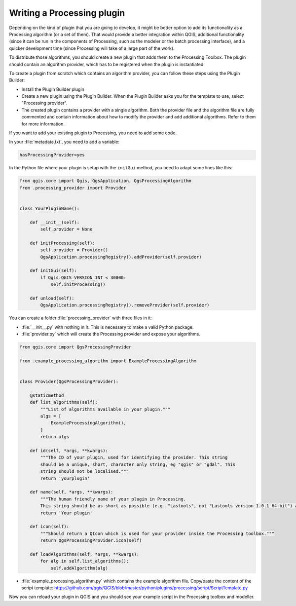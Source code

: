 .. only:: html


.. index:: Plugins; Processing algorithm
.. _processing_plugin:

****************************
Writing a Processing plugin
****************************

.. contents::
   :local:

Depending on the kind of plugin that you are going to develop, it might be better
option to add its functionality as a Processing algorithm (or a set of them).
That would provide a better integration within QGIS, additional functionality (since
it can be run in the components of Processing, such as the modeler or the batch
processing interface), and a quicker development time (since Processing will take of
a large part of the work).

To distribute those algorithms, you should create a new plugin that adds them to the
Processing Toolbox. The plugin should contain an algorithm provider, which has to be
registered when the plugin is instantiated.

To create a plugin from scratch which contains an algorithm provider, you can
follow these steps using the Plugin Builder:

* Install the Plugin Builder plugin
* Create a new plugin using the Plugin Builder. When the Plugin Builder asks you for
  the template to use, select "Processing provider".
* The created plugin contains a provider with a single algorithm. Both the provider
  file and the algorithm file are fully commented and contain information about how to
  modify the provider and add additional algorithms. Refer to them for more information.

If you want to add your existing plugin to Processing, you need to add some code.

In your :file:`metadata.txt`, you need to add a variable:

.. code-block:: ini

    hasProcessingProvider=yes

In the Python file where your plugin is setup with the ``initGui`` method,
you need to adapt some lines like this:

.. code-block:: python

   from qgis.core import Qgis, QgsApplication, QgsProcessingAlgorithm
   from .processing_provider import Provider


   class YourPluginName():

       def __init__(self):
           self.provider = None

       def initProcessing(self):
           self.provider = Provider()
           QgsApplication.processingRegistry().addProvider(self.provider)

       def initGui(self):
           if Qgis.QGIS_VERSION_INT < 30800:
               self.initProcessing()

       def unload(self):
           QgsApplication.processingRegistry().removeProvider(self.provider)

You can create a folder :file:`processing_provider` with three files in it:

* :file:`__init__.py` with nothing in it. This is necessary to make a valid Python package.

* :file:`provider.py` which will create the Processing provider and expose your algorithms.

.. code-block:: python

   from qgis.core import QgsProcessingProvider

   from .example_processing_algorithm import ExampleProcessingAlgorithm


   class Provider(QgsProcessingProvider):

       @staticmethod
       def list_algorithms(self):
           """List of algorithms available in your plugin."""
           algs = [
               ExampleProcessingAlgorithm(),
           ]
           return algs

       def id(self, *args, **kwargs):
           """The ID of your plugin, used for identifying the provider. This string
           should be a unique, short, character only string, eg "qgis" or "gdal". This
           string should not be localised."""
           return 'yourplugin'

       def name(self, *args, **kwargs):
           """The human friendly name of your plugin in Processing.
           This string should be as short as possible (e.g. "Lastools", not "Lastools version 1.0.1 64-bit") and localised."""
           return 'Your plugin'

       def icon(self):
           """Should return a QIcon which is used for your provider inside the Processing toolbox."""
           return QgsProcessingProvider.icon(self)

       def loadAlgorithms(self, *args, **kwargs):
           for alg in self.list_algorithms():
               self.addAlgorithm(alg)

* :file:`example_processing_algorithm.py` which contains the example algorithm file.
  Copy/paste the content of the script template:
  https://github.com/qgis/QGIS/blob/master/python/plugins/processing/script/ScriptTemplate.py

Now you can reload your plugin in QGIS and you should see your example script in
the Processing toolbox and modeller.

.. Substitutions definitions - AVOID EDITING PAST THIS LINE
   This will be automatically updated by the find_set_subst.py script.
   If you need to create a new substitution manually,
   please add it also to the substitutions.txt file in the
   source folder.

.. |outofdate| replace:: `Despite our constant efforts, information beyond this line may not be updated for QGIS 3. Refer to https://qgis.org/pyqgis/master for the python API documentation or, give a hand to update the chapters you know about. Thanks.`
